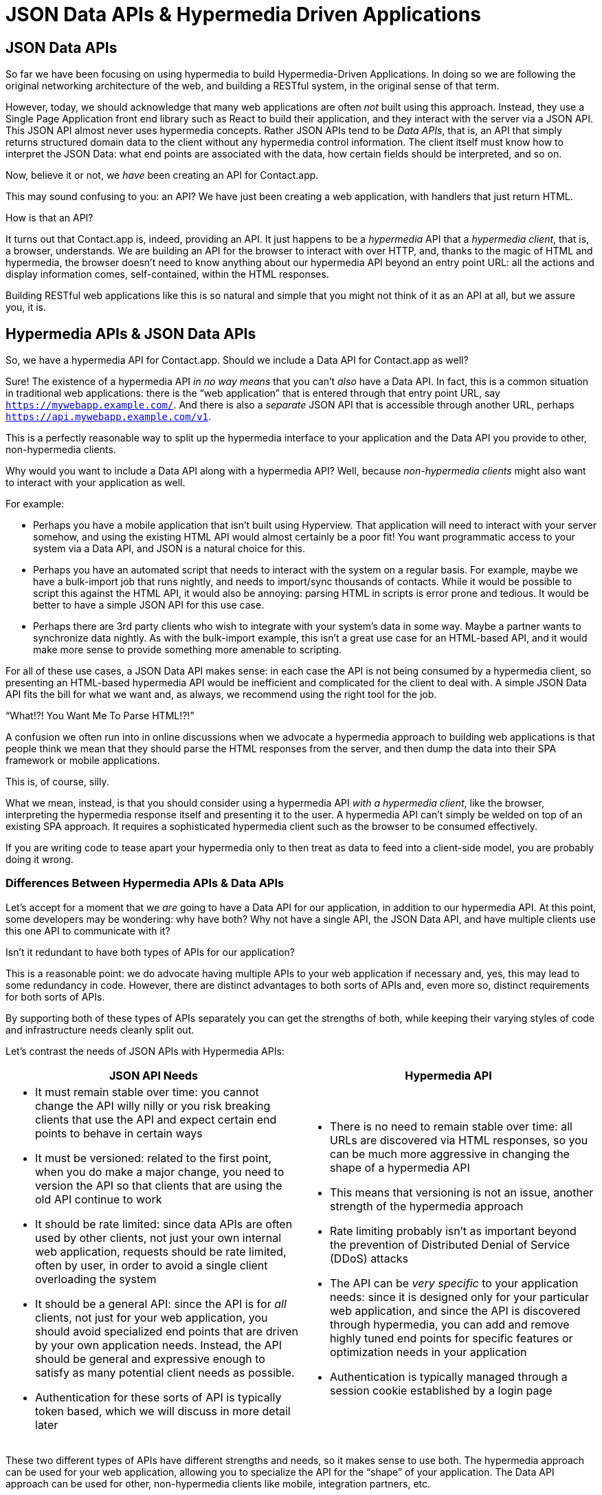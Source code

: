 
= JSON Data APIs & Hypermedia Driven Applications
:chapter: 11
:url: ./json-data-apis/

[partintro]
== JSON Data APIs

So far we have been focusing on using hypermedia to build Hypermedia-Driven Applications.  In doing so we are
following the original networking architecture of the web, and building a RESTful system, in the original sense
of that term.

However, today, we should acknowledge that many web applications are often _not_ built using this approach.  Instead, they use a
Single Page Application front end library such as React to build their application, and they interact with the server
via a JSON API.  This JSON API almost never uses hypermedia concepts.  Rather JSON APIs tend to be _Data APIs_, that
is, an API that simply returns structured domain data to the client without any hypermedia control information.  The client
itself must know how to interpret the JSON Data: what end points are associated with the data, how certain fields should
be interpreted, and so on.

Now, believe it or not, we _have_ been creating an API for Contact.app.

This may sound confusing to you: an API?  We have just been creating a web application, with handlers that just return
HTML.

How is that an API?

It turns out that Contact.app is, indeed, providing an API.  It just happens to be a _hypermedia_ API that a _hypermedia client_,
that is, a browser, understands.  We are building an API for the browser to interact with over HTTP, and, thanks to the
magic of HTML and hypermedia, the browser doesn't need to know anything about our hypermedia API beyond an entry point
URL: all the actions and display information comes, self-contained, within the HTML responses.

Building RESTful web applications like this is so natural and simple that you might not think of it as an API at all, but
we assure you, it is.

== Hypermedia APIs & JSON Data APIs

So, we have a hypermedia API for Contact.app.  Should we include a Data API for Contact.app as well?

Sure!  The existence of a hypermedia API _in no way means_ that you can't _also_ have a Data API.  In fact, this is a
common situation in traditional web applications: there is the "`web application`" that is entered through that entry point
URL, say `https://mywebapp.example.com/`.  And there is also a _separate_ JSON API that is accessible through another
URL, perhaps `https://api.mywebapp.example.com/v1`.

This is a perfectly reasonable way to split up the hypermedia interface to your application and the Data API you provide
to other, non-hypermedia clients.

Why would you want to include a Data API along with a hypermedia API?  Well, because _non-hypermedia clients_ might also
want to interact with your application as well.

For example:

* Perhaps you have a mobile application that isn't built using Hyperview.  That application will need to interact with
  your server somehow, and using the existing HTML API would almost certainly be a poor fit!  You want programmatic
  access to your system via a Data API, and JSON is a natural choice for this.

* Perhaps you have an automated script that needs to interact with the system on a regular basis.  For example, maybe we
  have a bulk-import job that runs nightly, and needs to import/sync thousands of contacts.  While it would be possible
  to script this against the HTML API, it would also be annoying: parsing HTML in scripts is error prone and tedious.  It
  would be better to have a simple JSON API for this use case.

* Perhaps there are 3rd party clients who wish to integrate with your system's data in some way.  Maybe a partner
  wants to synchronize data nightly.  As with the bulk-import example, this isn't a great use case for an HTML-based API,
  and it would make more sense to provide something more amenable to scripting.

For all of these use cases, a JSON Data API makes sense: in each case the API is not being consumed by a hypermedia client,
so presenting an HTML-based hypermedia API would be inefficient and complicated for the client to deal with.  A simple JSON Data API fits the bill for what we want and, as always, we recommend using the right tool for the job.

."`What!?!  You Want Me To Parse HTML!?!`"
****
A confusion we often run into in online discussions when we advocate a hypermedia approach to building web
applications is that people think we mean that they should parse the HTML responses from the server, and then dump the
data into their SPA framework or mobile applications.

This is, of course, silly.

What we mean, instead, is that you should consider using a hypermedia API _with a hypermedia client_, like the browser,
interpreting the hypermedia response itself and presenting it to the user. A hypermedia API can't simply be welded on
top of an existing SPA approach.  It requires a sophisticated hypermedia client such as the browser to be consumed
effectively.

If you are writing code to tease apart your hypermedia only to then treat as data to feed into a client-side model,
you are probably doing it wrong.
****

=== Differences Between Hypermedia APIs & Data APIs

Let's accept for a moment that we _are_ going to have a Data API for our application, in addition to our hypermedia API.
At this point, some developers may be wondering: why have both?  Why not have a single API, the JSON Data API, and have
multiple clients use this one API to communicate with it?

Isn't it redundant to have both types of APIs for our application?

This is a reasonable point: we do advocate having multiple APIs to your web application if necessary and, yes, this may
lead to some redundancy in code.  However, there are distinct advantages to both sorts of APIs and, even more so,
distinct requirements for both sorts of APIs.

By supporting both of these types of APIs separately you can get the strengths of both, while keeping their varying
styles of code and infrastructure needs cleanly split out.

Let's contrast the needs of JSON APIs with Hypermedia APIs:

[cols="a,a"]
|===
|JSON API Needs |Hypermedia API

|
* It must remain stable over time: you cannot change the API willy nilly or you risk breaking clients that use the API
and expect certain end points to behave in certain ways
* It must be versioned: related to the first point, when you do make a major change, you need to version the API so
that clients that are using the old API continue to work
* It should be rate limited: since data APIs are often used by other clients, not just your own internal web application,
requests should be rate limited, often by user, in order to avoid a single client overloading the system
* It should be a general API: since the API is for _all_ clients, not just for your web application, you should avoid
specialized end points that are driven by your own application needs.  Instead, the API should be general and expressive
enough to satisfy as many potential client needs as possible.
* Authentication for these sorts of API is typically token based, which we will discuss in more detail later
|
* There is no need to remain stable over time: all URLs are discovered via HTML responses, so you can be much more aggressive
in changing the shape of a hypermedia API
* This means that versioning is not an issue, another strength of the hypermedia approach
* Rate limiting probably isn't as important beyond the prevention of Distributed Denial of Service (DDoS) attacks
* The API can be _very specific_ to your application needs: since it is designed only for your particular web application,
and since the API is discovered through hypermedia, you can add and remove highly tuned end points for specific
features or optimization needs in your application
* Authentication is typically managed through a session cookie established by a login page

|===

These two different types of APIs have different strengths and needs, so it makes sense to use both. The hypermedia
approach can be used for your web application, allowing you to specialize the API for the "`shape`"
of your application.  The Data API approach can be used for other, non-hypermedia clients like mobile, integration
partners, etc.

Note in particular that, by splitting these two APIs apart from one another, you reduce the pressure that running your web
application through your general Data API produces to be constantly changing the API to address application needs.  Rather
than being thrashed around with every feature change, your Data API can focus on remaining stable and reliable.

This is the core strength of splitting your Data API from your Hypermedia API, in our opinion.

.JSON Data APIs vs JSON "`REST`" APIs
****
Unfortunately, today, for historical reasons, what we are calling JSON Data APIs are often referred to
"`REST APIs`" in the industry.  This is ironic, because, by any reasonable reading of Roy Fielding's work defining what REST
means, the vast majority of JSON APIs are _not_ RESTful.  Not even close.

[quote, Roy Fielding, https://roy.gbiv.com/untangled/2008/rest-apis-must-be-hypertext-driven]
____
I am getting frustrated by the number of people calling any HTTP-based interface a REST API. Today’s example is the
SocialSite REST API. That is RPC. It screams RPC. There is so much coupling on display that it should be given an X rating.

What needs to be done to make the REST architectural style clear on the notion that hypertext is a constraint? In other
words, if the engine of application state (and hence the API) is not being driven by hypertext, then it cannot be RESTful
and cannot be a REST API. Period. Is there some broken manual somewhere that needs to be fixed?
____

The story of how "`REST API`" came to mean "`JSON APIs`" in the industry is a long and sordid one, and beyond the
scope of this book.  However, if you are interested, you can refer to an essay entitled "`How Did REST Come To Mean The Opposite of
REST?`" on the htmx website:

https://htmx.org/essays/how-did-rest-come-to-mean-the-opposite-of-rest/

In this book we will use the term "`Data API`" to describe these JSON APIs, while acknowledging that many people
in the industry will continue to call them "`REST APIs`" for the foreseeable future.
****

== Adding a JSON Data API To Contact.app

Alright, so how are we going to add a JSON Data API to our application?  One approach, popularized by the Ruby on Rails
web framework, is to use the same URL endpoints as your hypermedia application, but use the HTTP `Accept` header to
determine if the client wants a JSON representation or an HTML representation.  The HTTP `Accept` header allows a client
to specify what sort of  Multipurpose Internet Mail Extensions (MIME) types, that is file types, it wants back from the
server: JSON, HTML, text and so on.

So, if the client wanted a JSON representation of all contacts, they might issue a `GET` request that looks like this:

.A Request for a JSON Representation of All Contacts
[source, http]
----
Accept: application/json

GET /contacts
----

If we adopted this pattern then our request handler for `/contacts/` would need to be updated to inspect this header and,
depending on the value, return a JSON rather than HTML representation for the contacts.  Ruby on Rails has support for
this pattern baked into the framework, making it very easy to switch on the requested MIME type.

Unfortunately, our experience with this pattern has not been great, for reasons that should be clear given the
differences we outlined between Data and hypermedia APIs: they have different needs and often take on very different
"`shapes`", and trying to pound them into the same set of URLs ends up creating a lot of tension in the application code.

Given the different needs of the two APIs and our experience managing multiple APIs like this, we think separating the two
 from one another, and, therefore, breaking the JSON Data API out to its own set of URLs is the right choice.  This will
allow us to evolve the two APIs separately from one another, and give us room to improve each independently, in a manner
consistent with their own individual strengths.

=== Picking a Root URL For Our API

Given that we are going to split our JSON Data API routes out from our regular hypermedia routes, where should we place
them?  One important consideration here is that we want to make sure that we can version our API cleanly in some way,
regardless of the pattern we choose.

Looking around, a lot of places use a subdomain for their APIs, something
like `https://api.mywebapp.example.com` and, in fact, often encode versioning in the subdomain: `https://v1.api.mywebapp.example.com`.

While this makes sense for large companies, it seems like a bit of overkill for our modest little Contact.app.  Rather
than using subdomains, which are a pain for local development, we will use sub-paths within the existing application:

* We will use `/api` as the root for our Data API functionality
* We will use `/api/v1` as the entry point for version 1 of our Data API

If and when we decide to bump the API version, we can move to `/api/v2` and so on.

This approach isn't perfect, of course, but it will work for our simple application and can be adapted to a subdomain
approach or various other methods at a later point, when our Contact.app has taken over the internet and we can afford
a large team of API developers.  :)

=== Our First JSON Endpoint: Listing All Contacts

Let's add our first Data API end point.  It will handle an HTTP `GET` request to `/api/v1/contacts`, and return
a JSON list of all contacts in the system.  In some ways it will look quite a bit like our initial code for the
hypermedia route `/contacts`: we will load all the contacts from the contacts database and then render some text
as a response.

We are also going to take advantage of a nice feature of Flask: if you simply return an object from a handler, it will
serialized (that is, convert) that object into a JSON response.  This makes it very easy to build simple JSON APIs
in flask!

Here is our code:

.A JSON Data API To Return All Contacts
[source, python]
----
@app.route("/api/v1/contacts", methods=["GET"]) <1>
def json_contacts():
    contacts_set = Contact.all()
    contacts_dicts = [c.__dict__ for c in contacts_set] <2>
    return {"contacts": contacts_dicts} <3>
----
<1> JSON API gets its own path, starting with `/api`
<2> Convert the contacts array into an array of simple dictionary (map) objects
<3> Return a dictionary that contains a `contacts` property of all the contacts

This Python code might look a little foreign to you if you are not a Python developer, but all we are doing is converting
our contacts into an array of simple name/value pairs and returning that array in an enclosing object as the `contacts`
property.  This object will be serialized into a JSON response automatically by Flask.

With this in place, if we make an HTTP `GET` request to `/api/v1/contacts`, we will see a response that looks something
like this:

.Some Sample Data From Our API
[source, json]
----
{
  "contacts": [
    {
      "email": "carson@example.com",
      "errors": {},
      "first": "Carson",
      "id": 2,
      "last": "Gross",
      "phone": "123-456-7890"
    },
    {
      "email": "joe@example2.com",
      "errors": {},
      "first": "",
      "id": 3,
      "last": "",
      "phone": ""
    },
    ...
  ]
}
----

So, you can see, we now have a way to get a relatively simple JSON representation of our contacts via an HTTP request.
Not perfect, but good enough for the purposes of this book!  It's certainly good enough to write some basic automated
scripts against.

For example:

* You could move your contacts to another system on a nightly basis
* You could back your contacts up to a local file
* You could automate an email blast to your contacts

Having this small JSON Data API opens up a lot of automation possibilities that would be messier to achieve with our existing
hypermedia API.

=== Adding Contacts

Let's move on the next piece of functionality: adding a new contact to the system.  Once again, our code is going
to look similar in some ways to the code that we wrote for our normal web application.  However, here we are also
going to see the JSON API and the hypermedia API for our web application begin to obviously diverge.

In the web application, we needed a separate path, `/contacts/new` to host the HTML form for creating a new contact.  In
the web application we made the decision to issue a `POST` to that same path to keep things consistent.

In the case of the JSON API, there is no such path needed: the JSON API "`just is`": it doesn't need to provide any
hypermedia representation for creating a new contact.  You simply know where to issue a `POST` to, to create a contact,
likely through some documentation provided about the API, and that's it.

Because of that fact, we can put the "`create`" handler on the same path as the "`list`" handler: `/api/v1/contacts`, but
have it respond only to HTTP `POST` requests.

The code here is relatively straightforward: populate a new contact with the information from the `POST` request,
attempt to save it, and -- if it is not successful -- show error messages.  Here is the code:

.Adding Contacts With Our JSON API
[source, python]
----
@app.route("/api/v1/contacts", methods=["POST"]) <1>
def json_contacts_new():
    c = Contact(None, request.form.get('first_name'), request.form.get('last_name'), request.form.get('phone'),
                request.form.get('email')) <2>
    if c.save(): <3>
        return c.__dict__
    else:
        return {"errors": c.errors}, 400 <4>
----
<1> This handler is on the same path as the first one for our JSON API, but handles `POST` requests.
<2> We create a new Contact based on values submitted with the request.
<3> We attempt to save the contact and, if successful, render it as a JSON object.
<4> If the save is not successful, we render an object showing the errors, with a response code of `400 (Bad Request)`.

In some ways this is similar to our `contacts_new()` handler from our web application; we are creating the contact and attempting
to save it. In other ways it is very different:

* There is no redirection happening here on a successful creation, because we are not dealing with a hypermedia client
  like the browser.
* In the case of a bad request, we simply return an error response code, `400 (Bad Request)`.  This is in contrast with
   the web application, where we simply re-render the form with error messages in it.

These sorts of differences, over time, build up and make the idea of keeping your JSON and hypermedia APIs
on the same set of URLs less and less appealing.

=== Viewing Contact Details

Next, let's make it possible for a JSON API client to download the details for a single contact.  We will naturally use an
HTTP `GET` for this functionality and will follow the convention we established for our regular web application, and
put the path at `/api/v1/contacts/<contact id>`. So, for example, if you want to see the details of the contact with the
id `42`, you would issue an HTTP `GET` to `/api/v1/contacts/42`.

This code is quite simple:

.Getting the Details of a Contact in JSON
[source, python]
----
@app.route("/api/v1/contacts/<contact_id>", methods=["GET"]) <1>
def json_contacts_view(contact_id=0):
    contact = Contact.find(contact_id) <2>
    return contact.__dict__ <3>
----
<1> Add a new `GET` route at the path we want to use for viewing contact details
<2> Look the contact up via the id passed in through the path
<3> Convert the contact to a dictionary, so it can be rendered as JSON response

Nothing too complicated: we look the contact up by ID, provided in the path to the controller, and look that contact up.
We then render it as JSON.  You have to appreciate the simplicity of this code!

Next, let's add updating and deleting a contact as well.

=== Updating & Deleting Contacts

As with the create contact API end point, because there is no HTML UI to produce for them, we can reuse the
`/api/v1/contacts/<contact id>` path.  We will use the `PUT` HTTP method for updating a contact and the `DELETE`
method for deleting one.

Our update code is going to look nearly identical to the create handler, except that, rather than creating a new contact,
we will look up the contact by ID and update its fields.  In this sense we are just combining the code of the create
handler and the detail view handler.

.Updating A Contact With Our JSON API
[source, python]
----
@app.route("/api/v1/contacts/<contact_id>", methods=["PUT"]) <1>
def json_contacts_edit(contact_id):
    c = Contact.find(contact_id) <2>
    c.update(request.form['first_name'], request.form['last_name'], request.form['phone'], request.form['email']) <3>
    if c.save(): <4>
        return c.__dict__
    else:
        return {"errors": c.errors}, 400
----
<1> We handle `PUT` requests to the URL for a given contact
<2> Look the contact up via the id passed in through the path
<3> We update the contact's data from the values included in the request
<4> From here on the logic is identical to the `json_contacts_create()` handler

Once again, very regular and, thanks to the built-in functionality in Flask, simple to implement.

Let's look at deleting a contact now.  This turns out to be even simpler: as with the update handler we are going to
look up the contact by id, and then, well, delete it.  At that point we can return a simple JSON object indicating
success.

.Deleting A Contact With Our JSON API
[source, python]
----
@app.route("/api/v1/contacts/<contact_id>", methods=["DELETE"]) <1>
def json_contacts_delete(contact_id=0):
    contact = Contact.find(contact_id)
    contact.delete() <2>
    return jsonify({"success": True}) <3>
----
<1> We handle `DELETE` requests to the URL for a given contact
<2> Look the contact up and invoke the `delete()` method on it
<3> Return a simple JSON object indicating that the contact was successfully deleted

And, with that, we have our simple little JSON Data API to live alongside our regular web application, nicely separated
out from the main web application, so it can evolve separately as needed.

=== Additional Data API Considerations

Now, we obviously have a lot more to do if we want to make this a production ready JSON API:

* We don't have any rate limiting, which is important for any publicly facing Data API to avoid abusive clients.
* Even more crucially, there is currently no authentication mechanism.  (We don't have one for our web application either!)
* We currently don't support paging of our contact data.
* Lots of small issues that we aren't addressing, such as rendering a proper `404 (Not Found)` response if someone makes
  a request with a contact id that doesn't exist.

A full discussion around all of these topics is beyond the scope of this book, but we'd like to focus in on one in
particular, authentication, in order to show the difference between our hypermedia and JSON API.  In order to secure
our application we need to add _authentication_, some mechanism for determining who a request is coming from, and
also _authorization_, determining if they have the right to perform the request.

We will set authorization aside for now and consider only authentication.

==== Authentication in Web Applications

In the HTML web application world, authentication has traditionally been done via a login page that asks a user for
their username (often their email) and a password.  This password is then checked against a database of (hashed)
passwords to establish that the user is who they say they are.  If the password is correct, then a _session cookie_
is established, indicating who the user is.  This cookie is then sent with every request that the user makes to
the web application, allowing the application to know which user is making a given request.

.HTTP Cookies
****
HTTP Cookies are kind of a strange feature of HTTP.  In some ways they violate the goal of remaining stateless, a
major component of the RESTful architecture: a server will often use a session cookie as an index into state kept
on the server "`on the side`", such as a cache of the last action performed by the user.

Nonetheless, cookies have proven extremely useful and so people tend not to complain about this aspect of them too much
(We are not sure what our other options would be here!)  An interesting example of pragmatism gone (relatively) right in
web development.
****

In comparison with the typical web application approach to authentication, a JSON API will typically use some sort of
_token based_ authentication: an authentication token will be established via a mechanism like OAuth, and that authentication
token will then be passed, often as an HTTP Header, with every request that a client makes.

At a high level this is similar to what happens in normal web application authentication: a token is established somehow
and then then token is part of every request.  However, in practice, the mechanics tend to be wildly different:

* Cookies are part of the HTTP specification and can be easily _set_ by an HTTP Server
* JSON Authentication tokens, in contrast, often require elaborate exchange mechanics like OAuth to be established

These differing mechanics for establishing authentication are yet another good reason for splitting our JSON and hypermedia
APIs up.

=== The "`Shape`" of Our Two APIs

When we were building out our API, we noted that in many cases the JSON API didn't require as many end points as our
hypermedia API did: we didn't need a `/contacts/new` handler, for example, to provide a hypermedia representation for
creating contacts.

Another aspect of our hypermedia API to consider was the performance improvement we made: we pulled the total contact count
out to a separate end point and implemented the "`Lazy Load`" pattern, to improve the perceived performance of our
application.

Now, if we had both our hypermedia and JSON API sharing the same paths, would we want to publish this API as a JSON
end point as well?

Maybe, but maybe not.  This was a pretty specific need for our web application, and, absent a request from a user of
our JSON API, it doesn't make sense to include it for JSON consumers.

And what if, by some miracle, the performance issues with `Contact.count()` that we were addressing with the Lazy Load
pattern goes away?  Well, in our Hypermedia Driven Application we can simply revert to the old code and include the
count directly in the request to `/contacts`.  We can remove the `contacts/count` end point and all the logic associated
with it.  Because of the uniform interface of hypermedia, the system will continue to work just fine.

But what if we had tied our JSON API and hypermedia API together, and published `/contacts/count` as a supported end
point for our JSON API?  In that case we couldn't simply remove the end point: a (non-hypermedia) client might be
relying on it.

Once again you can see the flexibility of the hypermedia approach and why separating your JSON API out from your
hypermedia API lets you take maximum advantage of that flexibility.

=== The Model View Controller (MVC) Paradigm

One thing you may have noticed about the handlers for our JSON API is that they are relatively simple and regular.
Most of the hard work of updating data and so forth is done within the contact model itself: the handlers act as simple
connectors that provide a go-between the HTTP requests and the model.

This is the ideal controller of the Model-View-Controller (MVC) paradigm that was so popular in the early web: a controller
should be "`thin`", with the model containing the majority of the logic in the system.

.The Model View Controller Pattern
****
The Model View Controller design pattern is a classic architectural pattern in software development, and was a major
influence in early web development.  It is no longer emphasized as heavily, as web development has split into front-end
and back-end camps, but most web developers are still familiar with the idea.

Traditionally, the MVC pattern mapped into web development like so:

* Model - A collection of "`domain`" classes that implement all the logic and rules for the particular domain your application
  is designed for.  The model typically provides "`resources`" that are then presented to clients as HTML "`representations`".
* View - Typically views would be some sort of client-side templating system, and would render the aforementioned HTML representation
  for a given Model instance.
* Controller - The controllers job is to take HTTP requests, convert them into sensible requests to the Model and forward
  those requests on to the appropriate Model objects.  It then passes the HTML representation back to the client as an
  HTTP response.
****

Thin controllers make it easy to split your JSON and hypermedia APIs out, because all the important logic lives in the domain
model that is shared by both.  This allows you to evolve both separately, while still keeping logic in sync with one
another.

With properly built "`thin`" controllers and "`fat`" models, keeping two separate APIs both in sync and yet
still evolving separately is not as difficult or as crazy as it might sound at first.
